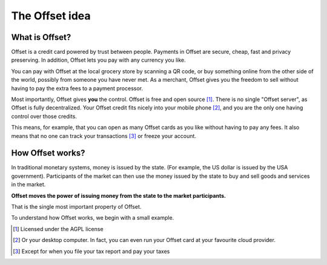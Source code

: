 The Offset idea
===============
..
   Important points to convey:
   - What is offset in a very short sentence.
   - What can I do with Offset?
   - How is offset different from other known things (Credit cards, banks, bitcoin)

What is Offset?
----------------

Offset is a credit card powered by trust between people. Payments in Offset are
secure, cheap, fast and privacy preserving. In addition, Offset lets you pay
with any currency you like.

You can pay with Offset at the local grocery store by scanning
a QR code, or buy something online from the other side of the world, possibly
from someone you have never met. As a merchant, Offset gives you the freedom to
sell without having to pay the extra fees to a payment processor.

Most importantly, Offset gives **you** the control. Offset is free and open
source [1]_. There is no single "Offset server", as Offset is fully decentralized. 
Your Offset credit fits nicely into your mobile phone [2]_, and you are the
only one having control over those credits. 

This means, for example, that you can open as many Offset cards as you like
without having to pay any fees. It also means that no one can track your
transactions [3]_ or freeze your account.


How Offset works?
------------------

In traditional monetary systems, money is issued by the state. (For example, the
US dollar is issued by the USA government). Participants of the market can then
use the money issued by the state to buy and sell goods and services in the
market.

**Offset moves the power of issuing money from the state to the market
participants.** 

That is the single most important property of Offset.

To understand how Offset works, we begin with a small example.



.. [1] Licensed under the AGPL license
.. [2] Or your desktop computer. In fact, you can even run your Offset card at your favourite cloud provider.
.. [3] Except for when you file your tax report and pay your taxes

